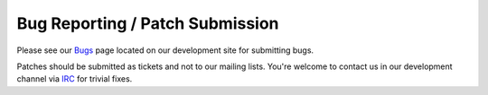 Bug Reporting / Patch Submission
================================

Please see our `Bugs <http://devel.mplayer2.org/wiki/Bugs>`_ page
located on our development site for submitting bugs.

Patches should be submitted as tickets and not to our mailing lists.
You're welcome to contact us in our development channel via `IRC
<../contact-us>`_ for trivial fixes.
